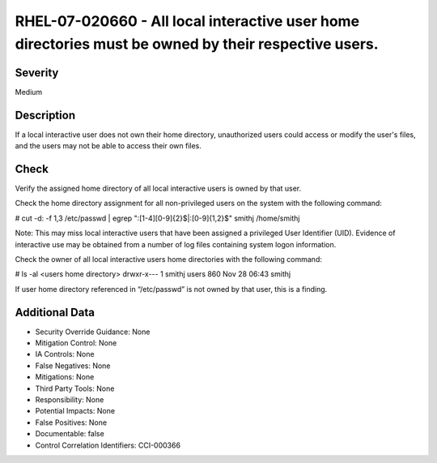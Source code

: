 
RHEL-07-020660 - All local interactive user home directories must be owned by their respective users.
-----------------------------------------------------------------------------------------------------

Severity
~~~~~~~~

Medium

Description
~~~~~~~~~~~

If a local interactive user does not own their home directory, unauthorized users could access or modify the user's files, and the users may not be able to access their own files.

Check
~~~~~

Verify the assigned home directory of all local interactive users is owned by that user.

Check the home directory assignment for all non-privileged users on the system with the following command:

# cut -d: -f 1,3 /etc/passwd | egrep ":[1-4][0-9]{2}$|:[0-9]{1,2}$"
smithj /home/smithj

Note: This may miss local interactive users that have been assigned a privileged User Identifier (UID). Evidence of interactive use may be obtained from a number of log files containing system logon information.

Check the owner of all local interactive users home directories with the following command:

# ls -al <users home directory>
drwxr-x---  1 smithj users        860 Nov 28 06:43 smithj

If user home directory referenced in “/etc/passwd” is not owned by that user, this is a finding.

Additional Data
~~~~~~~~~~~~~~~


* Security Override Guidance: None

* Mitigation Control: None

* IA Controls: None

* False Negatives: None

* Mitigations: None

* Third Party Tools: None

* Responsibility: None

* Potential Impacts: None

* False Positives: None

* Documentable: false

* Control Correlation Identifiers: CCI-000366
